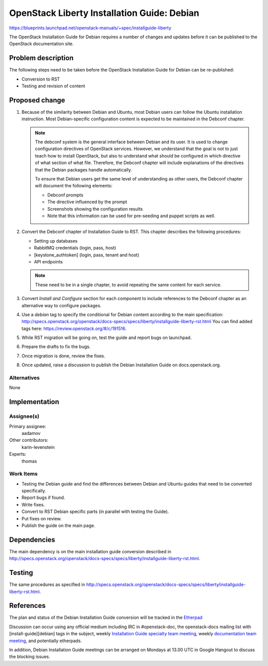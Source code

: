 ..
 This work is licensed under a Creative Commons Attribution 3.0 Unported
 License.

 http://creativecommons.org/licenses/by/3.0/legalcode

============================================
OpenStack Liberty Installation Guide: Debian
============================================

https://blueprints.launchpad.net/openstack-manuals/+spec/installguide-liberty

The OpenStack Installation Guide for Debian requires a number of changes
and updates before it can be published to the OpenStack documentation site.

Problem description
===================

The following steps need to be taken before the OpenStack Installation Guide
for Debian can be re-published:

* Conversion to RST
* Testing and revision of content


Proposed change
===============

#. Because of the similarity between Debian and Ubuntu, most Debian users can
   follow the Ubuntu installation instruction. Most Debian-specific
   configuration content is expected to be maintained in the Debconf chapter.

   .. note::
      The debconf system is the general interface between Debian and its user.
      It is used to change configuration directives of OpenStack services.
      However, we understand that the goal is not to just teach how to install
      OpenStack, but also to understand what should be configured in which
      directive of what section of what file. Therefore, the Debconf chapter
      will include explanations of the directives that the Debian
      packages handle automatically.

      To ensure that Debian users get the same level of understanding as other
      users, the Debconf chapter will document the following elements:

      * Debconf prompts
      * The directive influenced by the prompt
      * Screenshots showing the configuration results
      * Note that this information can be used for pre-seeding and puppet
        scripts as well.

#. Convert the Debconf chapter of Installation Guide to RST.
   This chapter describes the following procedures:

   * Setting up databases
   * RabbitMQ credentials (login, pass, host)
   * [keystone_authtoken] (login, pass, tenant and host)
   * API endpoints

   .. note::
      These need to be in a single chapter, to avoid repeating the same
      content for each service.

#. Convert `Install and Configure` section for each component to include
   references to the Debconf chapter as an alternative way to
   configure packages.

#. Use a `debian` tag to specify the conditional for Debian content
   according to the main specification:
   http://specs.openstack.org/openstack/docs-specs/specs/liberty/installguide-liberty-rst.html
   You can find added tags here:
   https://review.openstack.org/#/c/191516.

#. While RST migration will be going on, test the guide and report
   bugs on launchpad.

#. Prepare the drafts to fix the bugs.

#. Once migration is done, review the fixes.

#. Once updated, raise a discussion to publish the Debian Installation Guide
   on docs.openstack.org.


Alternatives
------------

None

Implementation
==============

Assignee(s)
-----------

Primary assignee:
  aadamov

Other contributors:
  karin-levenstein

Experts:
  thomas

Work Items
----------

* Testing the Debian guide and find the differences between
  Debian and Ubuntu guides that need to be converted specifically.
* Report bugs if found.
* Write fixes.
* Convert to RST Debian specific parts (in parallel with testing the Guide).
* Put fixes on review.
* Publish the guide on the main page.


Dependencies
============

The main dependency is on the main installation guide conversion described in
http://specs.openstack.org/openstack/docs-specs/specs/liberty/installguide-liberty-rst.html.


Testing
=======

The same procedures as specified in
http://specs.openstack.org/openstack/docs-specs/specs/liberty/installguide-liberty-rst.html.

References
==========

The plan and status of the Debian Installation Guide conversion
will be tracked in the `Etherpad
<https://etherpad.openstack.org/p/Debian_Install_Guide_-_Changes_ToDo>`_

Discussion can occur using any official medium including IRC in
#openstack-doc, the openstack-docs mailing list with
[install-guide][debian] tags in the subject,
weekly `Installation Guide specialty team meeting
<https://wiki.openstack.org/wiki/Documentation/InstallGuide>`_,
weekly `documentation team meeting
<https://wiki.openstack.org/wiki/Meetings/DocTeamMeeting>`_,
and potentially etherpads.

In addition, Debian Installation Guide meetings can be arranged on
Mondays at 13.00 UTC in Google Hangout to discuss the blocking issues.
